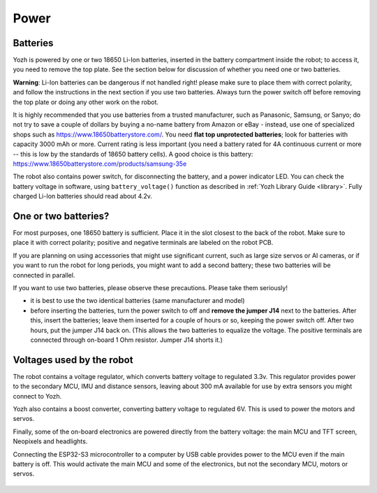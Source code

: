 Power
=====

Batteries
---------
Yozh is powered by one or two 18650 Li-Ion batteries, inserted in the
battery compartment inside the robot; to access it, you need to remove
the top plate.  See the section below for discussion of whether you
need one or two batteries.

**Warning**: Li-Ion batteries can be dangerous if not handled right! please
make sure to place them with  correct polarity, and follow the instructions in the
next section if you use two batteries. Always turn the power switch off before
removing the top plate or doing any other work on the robot.


It is highly recommended that you use batteries from a trusted manufacturer,
such as Panasonic, Samsung,  or Sanyo; do not try to save a couple of dollars by
buying a no-name battery from   Amazon or  eBay - instead, use one of
specialized shops such as https://www.18650batterystore.com/.  You need  **flat
top unprotected batteries**; look for batteries with capacity 3000 mAh or more.
Current rating is less important (you need a battery rated for 4A continuous
current or more  -- this is  low by the standards of 18650 battery cells). A
good choice is this battery:
https://www.18650batterystore.com/products/samsung-35e



The robot also contains power switch, for disconnecting the battery, and a
power indicator LED.
You can check the battery voltage in software, using ``battery_voltage()`` function as
described in  :ref:`Yozh Library Guide <library>`. Fully charged Li-Ion batteries
should read about 4.2v.

One or two batteries?
---------------------

For most purposes, one 18650 battery is sufficient. Place it in the slot
closest to the back of the robot. Make sure to place it with correct polarity;
positive and negative terminals are labeled on the robot PCB.

If you are planning on using accessories that might use significant current,
such as large size servos or AI cameras, or if you want to run the robot for
long periods, you might want to add a second battery; these two batteries will
be connected in parallel.

If you want to use two batteries, please observe these precautions. Please
take them seriously!

* it is best to use the two identical batteries (same manufacturer and model)

* before inserting the batteries, turn the power switch to off and **remove the
  jumper  J14** next to the batteries. After this, insert the batteries;  leave
  them inserted for a couple of hours or so, keeping the power switch off. After
  two hours, put the jumper J14 back on.    (This allows the
  two batteries to equalize the voltage. The positive terminals are connected
  through on-board 1 Ohm resistor. Jumper J14 shorts it.)


Voltages used by the robot
--------------------------
The robot contains a voltage regulator, which converts battery voltage
to regulated 3.3v. This regulator provides power to the secondary MCU, IMU
and distance sensors, leaving about 300 mA available for use by extra sensors
you might connect to  Yozh.

Yozh also contains a boost converter, converting battery voltage to regulated 6V.
This is used to power the motors and servos.

Finally, some of the on-board electronics are powered directly from the battery voltage:
the main MCU and TFT  screen, Neopixels and headlights.

Connecting the ESP32-S3 microcontroller to a computer by USB cable provides power
to the MCU  even if the main battery is off. This would activate the main  MCU
and some of the electronics, but not the secondary MCU, motors or servos.



.. figure:: ../images/overview-back.png
    :alt: Rear view
    :width: 80%
